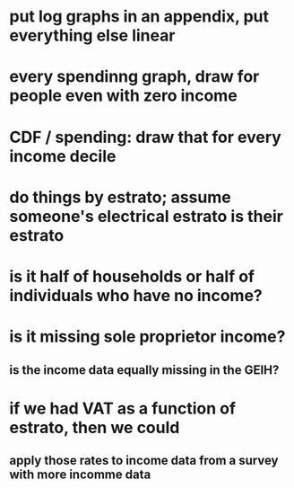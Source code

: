 * put log graphs in an appendix, put everything else linear
* every spendinng graph, draw for people even with zero income

* CDF / spending: draw that for every income decile
* do things by estrato; assume someone's electrical estrato is their estrato
* is it half of households or half of individuals who have no income?
* is it missing sole proprietor income?
** is the income data equally missing in the GEIH?
* if we had VAT as a function of estrato, then we could
** apply those rates to income data from a survey with more incomme data
